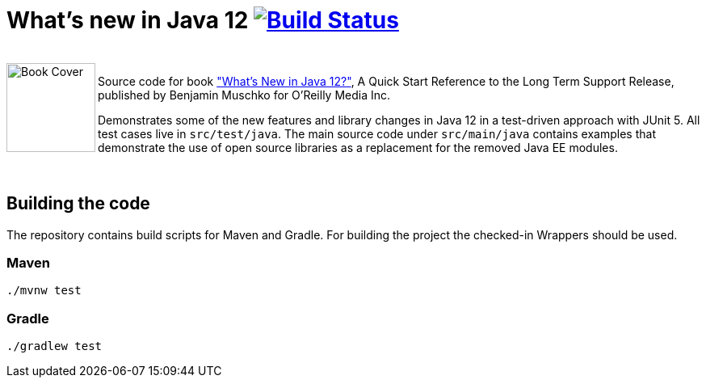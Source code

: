 = What's new in Java 12 image:https://travis-ci.org/bmuschko/whats-new-in-java-12.svg?branch=master["Build Status", link="https://travis-ci.org/bmuschko/whats-new-in-java-12"]

++++
<br>
<img align="left" role="left" src="https://covers.oreillystatic.com/images/0636920282594/lrg.jpg" width="110" alt="Book Cover" />
++++
Source code for book https://learning.oreilly.com/library/view/whats-new-in/9781492058243/["What's New in Java 12?"], A Quick Start Reference to the Long Term Support Release, published by Benjamin Muschko for O'Reilly Media Inc.

Demonstrates some of the new features and library changes in Java 12 in a test-driven approach with JUnit 5. All test cases live in `src/test/java`. The main source code under `src/main/java` contains examples that demonstrate the use of open source libraries as a replacement for the removed Java EE modules.

++++
<br>
++++

== Building the code

The repository contains build scripts for Maven and Gradle. For building the project the checked-in Wrappers should be used.

=== Maven

```bash
./mvnw test
```

=== Gradle

```bash
./gradlew test
```